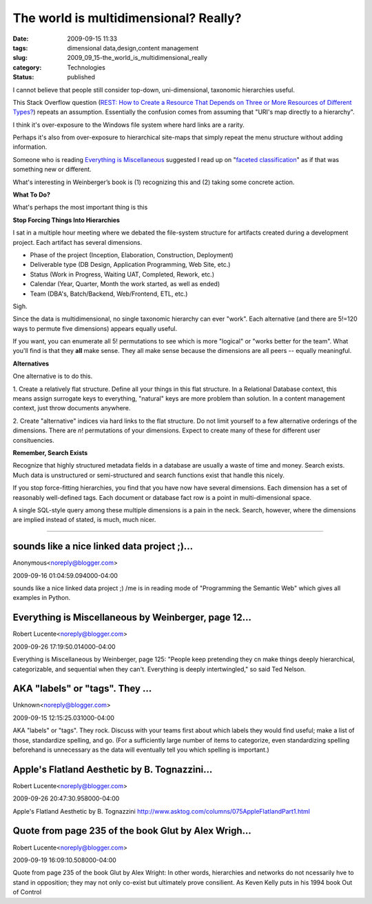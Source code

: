 The world is multidimensional?  Really?
=======================================

:date: 2009-09-15 11:33
:tags: dimensional data,design,content management
:slug: 2009_09_15-the_world_is_multidimensional_really
:category: Technologies
:status: published

I cannot believe that people still consider top-down, uni-dimensional,
taxonomic hierarchies useful.

This Stack Overflow question (`REST: How to Create a Resource That
Depends on Three or More Resources of Different
Types? <http://stackoverflow.com/questions/1402721/rest-how-to-create-a-resource-that-depends-on-three-or-more-resources-of-differe>`__)
repeats an assumption. Essentially the confusion comes from assuming
that "URI's map directly to a hierarchy".

I think it's over-exposure to the Windows file system where hard
links are a rarity.

Perhaps it's also from over-exposure to hierarchical site-maps that
simply repeat the menu structure without adding information.

Someone who is reading `Everything is
Miscellaneous <http://www.everythingismiscellaneous.com/>`__
suggested I read up on "`faceted
classification <http://en.wikipedia.org/wiki/Faceted_classification>`__"
as if that was something new or different.

What's interesting in Weinberger’s book is (1) recognizing this and
(2) taking some concrete action.

**What To Do?**

What's perhaps the most important thing is this

**Stop Forcing Things Into Hierarchies**

I sat in a multiple hour meeting where we debated the file-system
structure for artifacts created during a development project. Each
artifact has several dimensions.

-   Phase of the project (Inception, Elaboration, Construction,
    Deployment)

-   Deliverable type (DB Design, Application Programming, Web Site,
    etc.)

-   Status (Work in Progress, Waiting UAT, Completed, Rework, etc.)

-   Calendar (Year, Quarter, Month the work started, as well as ended)

-   Team (DBA's, Batch/Backend, Web/Frontend, ETL, etc.)

Sigh.

Since the data is multidimensional, no single taxonomic hierarchy
can ever "work". Each alternative (and there are 5!=120 ways to
permute five dimensions) appears equally useful.

If you want, you can enumerate all 5! permutations to see which is
more "logical" or "works better for the team". What you'll find is
that they **all** make sense. They all make sense because the
dimensions are all peers -- equally meaningful.

**Alternatives**

One alternative is to do this.

1. Create a relatively flat structure. Define all your things in
this flat structure. In a Relational Database context, this means
assign surrogate keys to everything, "natural" keys are more
problem than solution. In a content management context, just throw
documents anywhere.

2. Create "alternative" indices via hard links to the flat
structure. Do not limit yourself to a few alternative orderings of
the dimensions. There are *n*! permutations of your dimensions.
Expect to create many of these for different user consituencies.

**Remember, Search Exists**

Recognize that highly structured metadata fields in a database are
usually a waste of time and money. Search exists. Much data is
unstructured or semi-structured and search functions exist that
handle this nicely.

If you stop force-fitting hierarchies, you find that you have now
have several dimensions. Each dimension has a set of reasonably
well-defined tags. Each document or database fact row is a point
in multi-dimensional space.

A single SQL-style query among these multiple dimensions is a pain
in the neck. Search, however, where the dimensions are implied
instead of stated, is much, much nicer.



-----

sounds like a nice linked data project ;)...
-----------------------------------------------------

Anonymous<noreply@blogger.com>

2009-09-16 01:04:59.094000-04:00

sounds like a nice linked data project ;)
/me is in reading mode of "Programming the Semantic Web" which gives all
examples in Python.


Everything is Miscellaneous by Weinberger, page 12...
-----------------------------------------------------

Robert Lucente<noreply@blogger.com>

2009-09-26 17:19:50.014000-04:00

Everything is Miscellaneous by Weinberger, page 125: "People keep
pretending they cn make things deeply hierarchical, categorizable, and
sequential when they can't. Everything is deeply intertwingled," so said
Ted Nelson.


AKA "labels" or "tags".  They ...
-----------------------------------------------------

Unknown<noreply@blogger.com>

2009-09-15 12:15:25.031000-04:00

AKA "labels" or "tags". They rock. Discuss with your teams first about
which labels they would find useful; make a list of those, standardize
spelling, and go. (For a sufficiently large number of items to
categorize, even standardizing spelling beforehand is unnecessary as the
data will eventually tell you which spelling is important.)


Apple's Flatland Aesthetic by B. Tognazzini...
-----------------------------------------------------

Robert Lucente<noreply@blogger.com>

2009-09-26 20:47:30.958000-04:00

Apple's Flatland Aesthetic by B. Tognazzini
http://www.asktog.com/columns/075AppleFlatlandPart1.html


Quote from page 235 of the book Glut by Alex Wrigh...
-----------------------------------------------------

Robert Lucente<noreply@blogger.com>

2009-09-19 16:09:10.508000-04:00

Quote from page 235 of the book Glut by Alex Wright: In other words,
hierarchies and networks do not ncessarily hve to stand in opposition;
they may not only co-exist but ultimately prove consilient. As Keven
Kelly puts in his 1994 book Out of Control






